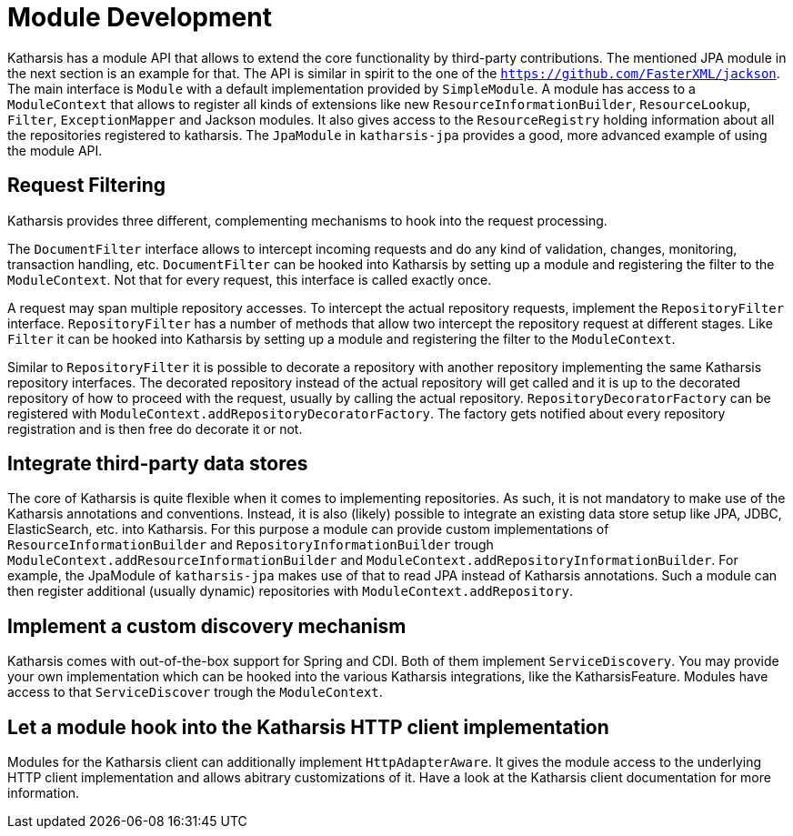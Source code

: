 
# Module Development

Katharsis has a module API that allows to extend the core functionality by third-party contributions.
The mentioned JPA module in the next section is an example for that. The API is similar in spirit
to the one of the `https://github.com/FasterXML/jackson`. The main interface is `Module` with
a default implementation provided by `SimpleModule`. A module has access to a `ModuleContext`
that allows to register all kinds of extensions like new `ResourceInformationBuilder`,
`ResourceLookup`, `Filter`, `ExceptionMapper` and Jackson modules. It also gives access to the
`ResourceRegistry` holding information about all the repositories registered to katharsis.
The `JpaModule` in `katharsis-jpa` provides a good, more advanced example of using the
module API.



## Request Filtering

Katharsis provides three different, complementing mechanisms to hook into the request processing.

The `DocumentFilter` interface allows to intercept incoming requests and do
any kind of validation, changes, monitoring, transaction handling, etc. `DocumentFilter` can be
hooked into Katharsis by setting up a module and registering the filter to the
`ModuleContext`. Not that for every request, this interface is called exactly once.

A request may span multiple repository accesses. To intercept the actual repository requests,
implement the `RepositoryFilter` interface. `RepositoryFilter` has a number of methods
that allow two intercept the repository request at different stages. Like `Filter` it can be
hooked into Katharsis by setting up a module and registering the filter to the
`ModuleContext`.

Similar to `RepositoryFilter` it is possible to decorate a repository with another repository
implementing the same Katharsis repository interfaces. The decorated repository instead of
the actual repository will get called and it is up to the decorated repository of how to proceed
with the request, usually by calling the actual repository. `RepositoryDecoratorFactory`
can be registered with `ModuleContext.addRepositoryDecoratorFactory`. The factory gets
notified about every repository registration and is then free do decorate it or not.


## Integrate third-party data stores

The core of Katharsis is quite flexible when it comes to implementing repositories. As such, it is
not mandatory to make use of the Katharsis annotations and conventions. Instead, it is also
(likely) possible to integrate an existing data store setup like JPA, JDBC, ElasticSearch, etc.
into Katharsis. For this purpose a module can provide custom implementations of
`ResourceInformationBuilder` and `RepositoryInformationBuilder` trough
`ModuleContext.addResourceInformationBuilder` and `ModuleContext.addRepositoryInformationBuilder`.
For example, the JpaModule of  `katharsis-jpa` makes use of that to read JPA instead of Katharsis annotations.
Such a module can then register additional (usually dynamic) repositories with
`ModuleContext.addRepository`.


## Implement a custom discovery mechanism

Katharsis comes with out-of-the-box support for Spring and CDI. Both of them implement
`ServiceDiscovery`. You may provide your own implementation which can be hooked into the
various Katharsis integrations, like the KatharsisFeature. Modules have access to that
`ServiceDiscover` trough the `ModuleContext`.


## Let a module hook into the Katharsis HTTP client implementation

Modules for the Katharsis client can additionally implement `HttpAdapterAware`. It gives
the module access to the underlying HTTP client implementation and allows abitrary
customizations of it. Have a look at the Katharsis client documentation for more information.